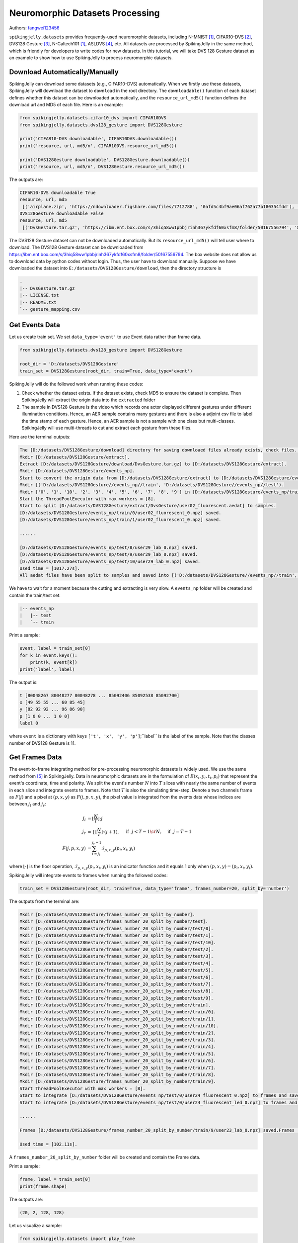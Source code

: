 Neuromorphic Datasets Processing
======================================

Authors: `fangwei123456 <https://github.com/fangwei123456>`_

``spikingjelly.datasets`` provides frequently-used neuromorphic datasets, including N-MNIST [#NMNIST]_, CIFAR10-DVS [#CIFAR10DVS]_, DVS128 Gesture [#DVS128Gesture]_, N-Caltech101 [#NMNIST]_, ASLDVS [#ASLDVS]_, etc. All datasets are processed by SpikingJelly in the same method, which is friendly for developers to write codes for new datasets. In this tutorial, we will take DVS 128 Gesture dataset as an example to show how to use SpikingJelly to process neuromorphic datasets.

Download Automatically/Manually
-------------------------------------------------------
SpikingJelly can download some datasets (e.g., CIFAR10-DVS) automatically. When we firstly use these datasets, SpikingJelly
will download the dataset to ``download`` in the root directory. The ``downloadable()`` function of each dataset defines
whether this dataset can be downloaded automatically, and the ``resource_url_md5()`` function defines the download url and
MD5 of each file. Here is an example:

.. code:: python

    from spikingjelly.datasets.cifar10_dvs import CIFAR10DVS
    from spikingjelly.datasets.dvs128_gesture import DVS128Gesture

    print('CIFAR10-DVS downloadable', CIFAR10DVS.downloadable())
    print('resource, url, md5/n', CIFAR10DVS.resource_url_md5())

    print('DVS128Gesture downloadable', DVS128Gesture.downloadable())
    print('resource, url, md5/n', DVS128Gesture.resource_url_md5())

The outputs are:

.. code:: bash

    CIFAR10-DVS downloadable True
    resource, url, md5
     [('airplane.zip', 'https://ndownloader.figshare.com/files/7712788', '0afd5c4bf9ae06af762a77b180354fdd'), ('automobile.zip', 'https://ndownloader.figshare.com/files/7712791', '8438dfeba3bc970c94962d995b1b9bdd'), ('bird.zip', 'https://ndownloader.figshare.com/files/7712794', 'a9c207c91c55b9dc2002dc21c684d785'), ('cat.zip', 'https://ndownloader.figshare.com/files/7712812', '52c63c677c2b15fa5146a8daf4d56687'), ('deer.zip', 'https://ndownloader.figshare.com/files/7712815', 'b6bf21f6c04d21ba4e23fc3e36c8a4a3'), ('dog.zip', 'https://ndownloader.figshare.com/files/7712818', 'f379ebdf6703d16e0a690782e62639c3'), ('frog.zip', 'https://ndownloader.figshare.com/files/7712842', 'cad6ed91214b1c7388a5f6ee56d08803'), ('horse.zip', 'https://ndownloader.figshare.com/files/7712851', 'e7cbbf77bec584ffbf913f00e682782a'), ('ship.zip', 'https://ndownloader.figshare.com/files/7712836', '41c7bd7d6b251be82557c6cce9a7d5c9'), ('truck.zip', 'https://ndownloader.figshare.com/files/7712839', '89f3922fd147d9aeff89e76a2b0b70a7')]
    DVS128Gesture downloadable False
    resource, url, md5
     [('DvsGesture.tar.gz', 'https://ibm.ent.box.com/s/3hiq58ww1pbbjrinh367ykfdf60xsfm8/folder/50167556794', '8a5c71fb11e24e5ca5b11866ca6c00a1'), ('gesture_mapping.csv', 'https://ibm.ent.box.com/s/3hiq58ww1pbbjrinh367ykfdf60xsfm8/folder/50167556794', '109b2ae64a0e1f3ef535b18ad7367fd1'), ('LICENSE.txt', 'https://ibm.ent.box.com/s/3hiq58ww1pbbjrinh367ykfdf60xsfm8/folder/50167556794', '065e10099753156f18f51941e6e44b66'), ('README.txt', 'https://ibm.ent.box.com/s/3hiq58ww1pbbjrinh367ykfdf60xsfm8/folder/50167556794', 'a0663d3b1d8307c329a43d949ee32d19')]


The DVS128 Gesture dataset can not be downloaded automatically. But its ``resource_url_md5()`` will tell user where to
download. The DVS128 Gesture dataset can be downloaded from https://ibm.ent.box.com/s/3hiq58ww1pbbjrinh367ykfdf60xsfm8/folder/50167556794.
The box website does not allow us to download data by python codes without login. Thus, the user have to download manually.
Suppose we have downloaded the dataset into ``E:/datasets/DVS128Gesture/download``, then the directory structure is

.. code:: bash

    .
    |-- DvsGesture.tar.gz
    |-- LICENSE.txt
    |-- README.txt
    `-- gesture_mapping.csv


Get Events Data
-----------------------
Let us create train set. We set ``data_type='event'`` to use Event data rather than frame data.

.. code:: python

    from spikingjelly.datasets.dvs128_gesture import DVS128Gesture

    root_dir = 'D:/datasets/DVS128Gesture'
    train_set = DVS128Gesture(root_dir, train=True, data_type='event')

SpikingJelly will do the followed work when running these codes:

#. Check whether the dataset exists. If the dataset exists, check MD5 to ensure the dataset is complete. Then SpikingJelly will extract the origin data into the ``extracted`` folder
#. The sample in DVS128 Gesture is the video which records one actor displayed different gestures under different illumination conditions. Hence, an AER sample contains many gestures and there is also a adjoint csv file to label the time stamp of each gesture. Hence, an AER sample is not a sample with one class but multi-classes. SpikingJelly will use multi-threads to cut and extract each gesture from these files.

Here are the terminal outputs:

.. code:: bash

    The [D:/datasets/DVS128Gesture/download] directory for saving downloaed files already exists, check files...
    Mkdir [D:/datasets/DVS128Gesture/extract].
    Extract [D:/datasets/DVS128Gesture/download/DvsGesture.tar.gz] to [D:/datasets/DVS128Gesture/extract].
    Mkdir [D:/datasets/DVS128Gesture/events_np].
    Start to convert the origin data from [D:/datasets/DVS128Gesture/extract] to [D:/datasets/DVS128Gesture/events_np] in np.ndarray format.
    Mkdir [('D:/datasets/DVS128Gesture//events_np//train', 'D:/datasets/DVS128Gesture//events_np//test').
    Mkdir ['0', '1', '10', '2', '3', '4', '5', '6', '7', '8', '9'] in [D:/datasets/DVS128Gesture/events_np/train] and ['0', '1', '10', '2', '3', '4', '5', '6', '7', '8', '9'] in [D:/datasets/DVS128Gesture/events_np/test].
    Start the ThreadPoolExecutor with max workers = [8].
    Start to split [D:/datasets/DVS128Gesture/extract/DvsGesture/user02_fluorescent.aedat] to samples.
    [D:/datasets/DVS128Gesture/events_np/train/0/user02_fluorescent_0.npz] saved.
    [D:/datasets/DVS128Gesture/events_np/train/1/user02_fluorescent_0.npz] saved.

    ......

    [D:/datasets/DVS128Gesture/events_np/test/8/user29_lab_0.npz] saved.
    [D:/datasets/DVS128Gesture/events_np/test/9/user29_lab_0.npz] saved.
    [D:/datasets/DVS128Gesture/events_np/test/10/user29_lab_0.npz] saved.
    Used time = [1017.27s].
    All aedat files have been split to samples and saved into [('D:/datasets/DVS128Gesture//events_np//train', 'D:/datasets/DVS128Gesture//events_np//test')].

We have to wait for a moment because the cutting and extracting is very slow. A ``events_np`` folder will be created and contain the train/test set:

.. code:: bash

    |-- events_np
    |   |-- test
    |   `-- train

Print a sample:

.. code:: python

    event, label = train_set[0]
    for k in event.keys():
        print(k, event[k])
    print('label', label)

The output is:

.. code:: bash

    t [80048267 80048277 80048278 ... 85092406 85092538 85092700]
    x [49 55 55 ... 60 85 45]
    y [82 92 92 ... 96 86 90]
    p [1 0 0 ... 1 0 0]
    label 0

where ``event`` is a dictionary with keys ``['t', 'x', 'y', 'p']``;``label`` is the label of the sample. Note that the classes number of DVS128 Gesture is 11.

Get Frames Data
-----------------------
The event-to-frame integrating method for pre-processing neuromorphic datasets is widely used. We use the same method from [#PLIF]_ in SpikingJelly. Data in neuromorphic datasets are in the formulation of :math:`E(x_{i}, y_{i}, t_{i}, p_{i})` that represent the event's coordinate, time and polarity. We split the event's number :math:`N` into :math:`T` slices with nearly the same number of events in each slice and integrate events to frames. Note that :math:`T` is also the simulating time-step. Denote a two channels frame as :math:`F(j)` and a pixel at :math:`(p, x, y)` as :math:`F(j, p, x, y)`, the pixel value is integrated from the events data whose indices are between :math:`j_{l}` and :math:`j_{r}`:

.. math::

    j_{l} & = \left\lfloor \frac{N}{T}\right \rfloor \cdot j \\
	j_{r} & = \begin{cases} \left \lfloor \frac{N}{T} \right \rfloor \cdot (j + 1), & \text{if}~~ j <  T - 1 \cr N, &  \text{if} ~~j = T - 1 \end{cases} \\
    F(j, p, x, y) &= \sum_{i = j_{l}}^{j_{r} - 1} \mathcal{I}_{p, x, y}(p_{i}, x_{i}, y_{i})

where :math:`\lfloor \cdot \rfloor` is the floor operation, :math:`\mathcal{I}_{p, x, y}(p_{i}, x_{i}, y_{i})` is an indicator function and it equals 1 only when :math:`(p, x, y) = (p_{i}, x_{i}, y_{i})`.

SpikingJelly will integrate events to frames when running the followed codes:

.. code:: python

    train_set = DVS128Gesture(root_dir, train=True, data_type='frame', frames_number=20, split_by='number')

The outputs from the terminal are:

.. code:: bash

    Mkdir [D:/datasets/DVS128Gesture/frames_number_20_split_by_number].
    Mkdir [D:/datasets/DVS128Gesture/frames_number_20_split_by_number/test].
    Mkdir [D:/datasets/DVS128Gesture/frames_number_20_split_by_number/test/0].
    Mkdir [D:/datasets/DVS128Gesture/frames_number_20_split_by_number/test/1].
    Mkdir [D:/datasets/DVS128Gesture/frames_number_20_split_by_number/test/10].
    Mkdir [D:/datasets/DVS128Gesture/frames_number_20_split_by_number/test/2].
    Mkdir [D:/datasets/DVS128Gesture/frames_number_20_split_by_number/test/3].
    Mkdir [D:/datasets/DVS128Gesture/frames_number_20_split_by_number/test/4].
    Mkdir [D:/datasets/DVS128Gesture/frames_number_20_split_by_number/test/5].
    Mkdir [D:/datasets/DVS128Gesture/frames_number_20_split_by_number/test/6].
    Mkdir [D:/datasets/DVS128Gesture/frames_number_20_split_by_number/test/7].
    Mkdir [D:/datasets/DVS128Gesture/frames_number_20_split_by_number/test/8].
    Mkdir [D:/datasets/DVS128Gesture/frames_number_20_split_by_number/test/9].
    Mkdir [D:/datasets/DVS128Gesture/frames_number_20_split_by_number/train].
    Mkdir [D:/datasets/DVS128Gesture/frames_number_20_split_by_number/train/0].
    Mkdir [D:/datasets/DVS128Gesture/frames_number_20_split_by_number/train/1].
    Mkdir [D:/datasets/DVS128Gesture/frames_number_20_split_by_number/train/10].
    Mkdir [D:/datasets/DVS128Gesture/frames_number_20_split_by_number/train/2].
    Mkdir [D:/datasets/DVS128Gesture/frames_number_20_split_by_number/train/3].
    Mkdir [D:/datasets/DVS128Gesture/frames_number_20_split_by_number/train/4].
    Mkdir [D:/datasets/DVS128Gesture/frames_number_20_split_by_number/train/5].
    Mkdir [D:/datasets/DVS128Gesture/frames_number_20_split_by_number/train/6].
    Mkdir [D:/datasets/DVS128Gesture/frames_number_20_split_by_number/train/7].
    Mkdir [D:/datasets/DVS128Gesture/frames_number_20_split_by_number/train/8].
    Mkdir [D:/datasets/DVS128Gesture/frames_number_20_split_by_number/train/9].
    Start ThreadPoolExecutor with max workers = [8].
    Start to integrate [D:/datasets/DVS128Gesture/events_np/test/0/user24_fluorescent_0.npz] to frames and save to [D:/datasets/DVS128Gesture/frames_number_20_split_by_number/test/0].
    Start to integrate [D:/datasets/DVS128Gesture/events_np/test/0/user24_fluorescent_led_0.npz] to frames and save to [D:/datasets/DVS128Gesture/frames_number_20_split_by_number/test/0].

    ......

    Frames [D:/datasets/DVS128Gesture/frames_number_20_split_by_number/train/9/user23_lab_0.npz] saved.Frames [D:/datasets/DVS128Gesture/frames_number_20_split_by_number/train/9/user23_led_0.npz] saved.

    Used time = [102.11s].

A ``frames_number_20_split_by_number`` folder will be created and contain the Frame data.

Print a sample:

.. code:: python

    frame, label = train_set[0]
    print(frame.shape)

The outputs are:

.. code:: bash

    (20, 2, 128, 128)

Let us visualize a sample:

.. code:: python

    from spikingjelly.datasets import play_frame
    frame, label = train_set[500]
    play_frame(frame)

We will get the images like:

.. image:: ../_static/tutorials/activation_based/13_neuromorphic_datasets/dvsg.*
    :width: 100%

Fixed Duration Integrating
--------------------------------------
Integrating by fixed duration is more compatible with the practical application. For example, if we set duration as ``10 ms``,
then a sample with length ``L ms`` can be integrated to frames with frame number ``math.floor(L / 10)``. However, the lengthes
of samples in neuromorphic datasets are not identical, and we will get frames with different frame numbers when integrating
with fixed duration. Fortunately, we can use :class:`spikingjelly.datasets.pad_sequence_collate` and
:class:`spikingjelly.datasets.padded_sequence_mask` to pad/unpad frames.

Example codes:

.. code:: python

    import torch
    from torch.utils.data import DataLoader
    from spikingjelly.datasets import pad_sequence_collate, padded_sequence_mask, dvs128_gesture
    root='D:/datasets/DVS128Gesture'
    train_set = dvs128_gesture.DVS128Gesture(root, data_type='frame', duration=1000000, train=True)
    for i in range(5):
        x, y = train_set[i]
        print(f'x[{i}].shape=[T, C, H, W]={x.shape}')
    train_data_loader = DataLoader(train_set, collate_fn=pad_sequence_collate, batch_size=5)
    for x, y, x_len in train_data_loader:
        print(f'x.shape=[N, T, C, H, W]={tuple(x.shape)}')
        print(f'x_len={x_len}')
        mask = padded_sequence_mask(x_len)  # mask.shape = [T, N]
        print(f'mask=\n{mask.t().int()}')
        break

The outputs are:

.. code:: bash

    The directory [D:/datasets/DVS128Gesture\duration_1000000] already exists.
    x[0].shape=[T, C, H, W]=(6, 2, 128, 128)
    x[1].shape=[T, C, H, W]=(6, 2, 128, 128)
    x[2].shape=[T, C, H, W]=(5, 2, 128, 128)
    x[3].shape=[T, C, H, W]=(5, 2, 128, 128)
    x[4].shape=[T, C, H, W]=(7, 2, 128, 128)
    x.shape=[N, T, C, H, W]=(5, 7, 2, 128, 128)
    x_len=tensor([6, 6, 5, 5, 7])
    mask=
    tensor([[1, 1, 1, 1, 1, 1, 0],
            [1, 1, 1, 1, 1, 1, 0],
            [1, 1, 1, 1, 1, 0, 0],
            [1, 1, 1, 1, 1, 0, 0],
            [1, 1, 1, 1, 1, 1, 1]], dtype=torch.int32)

Custom Integrating Method
----------------------------
SpikingJelly provides user-defined integrating method. The user should provide a function ``custom_integrate_function`` and
the name of directory ``custom_integrated_frames_dir_name`` for saving frames.

``custom_integrate_function`` is a user-defined function that inputs are ``events, H, W``.
``events`` is a dict whose keys are ``['t', 'x', 'y', 'p']`` and values are ``numpy.ndarray``. ``H`` is the height of the
data and ``W`` is the weight of the data. For example, H=128 and W=128 for the DVS128 Gesture dataset. The function should
return frames.

``custom_integrated_frames_dir_name`` can be ``None``, and then the the name of directory for saving frames will be set to ``custom_integrate_function.__name__``.

For example, if we want to split events to two parts randomly, and integrate two parts to two frames, we can define such
a function:

.. code:: python

    import spikingjelly.datasets as sjds
    def integrate_events_to_2_frames_randomly(events: Dict, H: int, W: int):
        index_split = np.random.randint(low=0, high=events['t'].__len__())
        frames = np.zeros([2, 2, H, W])
        t, x, y, p = (events[key] for key in ('t', 'x', 'y', 'p'))
        frames[0] = sjds.integrate_events_segment_to_frame(x, y, p, H, W, 0, index_split)
        frames[1] = sjds.integrate_events_segment_to_frame(x, y, p, H, W, index_split, events['t'].__len__())
        return frames

Now let us use this function to create frames dataset:

.. code:: python

    train_set = DVS128Gesture(root_dir, train=True, data_type='frame', custom_integrate_function=integrate_events_to_2_frames_randomly)

After the process finished, there will be a ``integrate_events_to_2_frames_randomly`` directory in ``root_dir``. And the
``integrate_events_to_2_frames_randomly`` directory will save our frames integrated by the custom integrating function.


Now let us visualize the frames:

.. code:: python

    from spikingjelly.datasets import play_frame
    frame, label = train_set[500]
    play_frame(frame)

.. image:: ../_static/tutorials/activation_based/13_neuromorphic_datasets/dvsg2.*
    :width: 100%

SpikingJelly provides more methods to integrate events to frames. Read the API doc for more details.

.. [#NMNIST] Orchard, Garrick, et al. “Converting Static Image Datasets to Spiking Neuromorphic Datasets Using Saccades.” Frontiers in Neuroscience, vol. 9, 2015, pp. 437–437.

.. [#CIFAR10DVS] Li, Hongmin, et al. “CIFAR10-DVS: An Event-Stream Dataset for Object Classification.” Frontiers in Neuroscience, vol. 11, 2017, pp. 309–309.

.. [#DVS128Gesture] Amir, Arnon, et al. “A Low Power, Fully Event-Based Gesture Recognition System.” 2017 IEEE Conference on Computer Vision and Pattern Recognition (CVPR), 2017, pp. 7388–7397.

.. [#ASLDVS] Bi, Yin, et al. “Graph-Based Object Classification for Neuromorphic Vision Sensing.” 2019 IEEE/CVF International Conference on Computer Vision (ICCV), 2019, pp. 491–501.

.. [#PLIF] Fang, Wei, et al. “Incorporating Learnable Membrane Time Constant to Enhance Learning of Spiking Neural Networks.” ArXiv: Neural and Evolutionary Computing, 2020.
